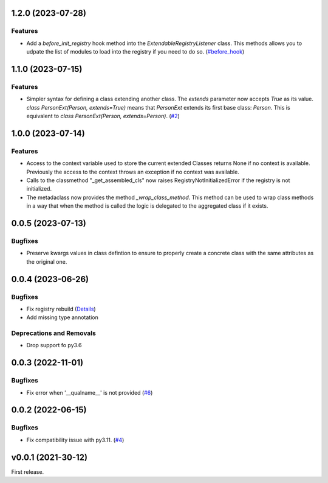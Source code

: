 1.2.0 (2023-07-28)
==================

Features
--------

- Add a  `before_init_registry` hook method into the `ExtendableRegistryListener` class.
  This methods allows you to udpate the list of modules to load into the registry if
  you need to do so. (`#before_hook <https://github.com/lmignon/extendable/pull/13>`_)


1.1.0 (2023-07-15)
==================

Features
--------

- Simpler syntax for defining a class extending another class. The `extends` parameter now accepts `True` as its value. `class PersonExt(Person, extends=True)` means that `PersonExt` extends its first base class: `Person`. This is equivalent to `class PersonExt(Person, extends=Person)`. (`#2 <https://github.com/lmignon/extendable/issues/2>`_)


1.0.0 (2023-07-14)
==================

Features
--------

- Access to the context variable used to store the current extended Classes
  returns None if no context is available. Previously the access to the context
  throws an exception if no context was available.
- Calls to the classmethod "_get_assembled_cls" now raises RegistryNotInitializedError
  if the registry is not initialized.
- The metadaclass now provides the method `_wrap_class_method`. This method
  can be used to wrap class methods in a way that when the method is called
  the logic is delegated to the aggregated class if it exists.


0.0.5 (2023-07-13)
==================

Bugfixes
--------

- Preserve kwargs values in class defintion to ensure to properly create a concrete class with the same attributes as the original one.


0.0.4 (2023-06-26)
==================

Bugfixes
--------

- Fix registry rebuild (`Details <https://github.com/lmignon/extendable/pull/8/commits/120c1b749081f48893ca74d711091621c3c3481e>`_)
- Add missing type annotation


Deprecations and Removals
-------------------------

- Drop support fo py3.6


0.0.3 (2022-11-01)
==================

Bugfixes
--------

-  Fix error when '__qualname__' is not provided (`#6 <https://github.com/lmignon/extendable/issues/6>`_)


0.0.2 (2022-06-15)
==================

Bugfixes
--------

- Fix compatibility issue with py3.11. (`#4 <https://github.com/lmignon/extendable/issues/4>`_)


v0.0.1 (2021-30-12)
===================

First release.
